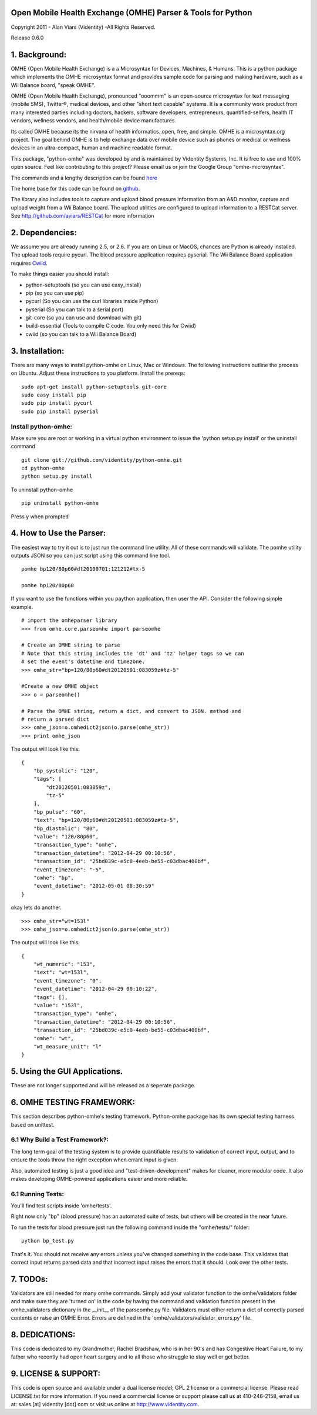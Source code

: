 .. image::  http://videntity.com/images/omhe.png


Open Mobile Health Exchange (OMHE) Parser & Tools for Python
============================================================
Copyright 2011 - Alan Viars (Videntity) -All Rights Reserved.


Release 0.6.0






1. Background:
==============

OMHE (Open Mobile Health Exchange) is a  a Microsyntax for Devices, Machines,
& Humans.  This is a python package which implements the OMHE microsyntax format
and provides sample code for parsing and making hardware, such as a Wii Balance
board, "speak OMHE".

OMHE (Open Mobile Health Exchange), pronounced "ooommm" is an open-source
microsyntax for text messaging (mobile SMS), Twitter®, medical devices, and
other "short text capable" systems. It is a community work product from many
interested parties including doctors, hackers, software developers,
entrepreneurs, quantified-selfers, health IT vendors, wellness vendors,
and health/mobile device manufactures.

Its called OMHE because its the nirvana of health informatics..open, free, and simple.
OMHE is a microsyntax.org project.  The goal behind OMHE is to help exchange
data over mobile device such as phones or medical or wellness devices in an
ultra-compact, human and machine readable format.

This package, "python-omhe" was developed by and is maintained by Videntity
Systems, Inc. It is free to use and 100% open source.  Feel like contributing to
this project?  Please email us or join the Google Group "omhe-microsyntax".


The commands and a lengthy description can be found here_

.. _here: http://code.google.com/p/omhe

The home base for this code can be found on github_.

.. _github: http://github.com/videntity/python-omhe



The library also includes tools to capture and upload blood pressure information
from an A&D monitor, capture and upload weight from a Wii Balance board.
The upload utilities are configured to upload information to a RESTCat server.
See http://github.com/aviars/RESTCat for more information



2. Dependencies:
================

We assume you are already running 2.5, or 2.6. If you are on Linux
or MacOS, chances are Python is already installed.  The upload tools require
pycurl.  The blood pressure application requires pyserial.  The Wii Balance Board
application requires Cwiid_.

.. _Cwiid: http://github.com/abstrakraft/cwiid


To make things easier you should install:

* python-setuptools (so you can use easy_install)
* pip (so you can use pip)
* pycurl (So you can use the curl libraries inside Python)
* pyserial (So you can talk to a serial port)
* git-core (so you can use and download with git)
* build-essential (Tools to compile C code. You only need this for Cwiid)
* cwiid (so you can talk to a Wii Balance Board)

3. Installation:
===============
There are many ways to install python-omhe on Linux, Mac or Windows.
The following instructions outline the process on Ubuntu.  Adjust these
instructions to you platform.
Install the prereqs:
::
    sudo apt-get install python-setuptools git-core
    sudo easy_install pip
    sudo pip install pycurl
    sudo pip install pyserial
    
Install python-omhe:
--------------------
Make sure you are root or working in a virtual python environment to issue the
'python setup.py install' or the uninstall command
::
    git clone git://github.com/videntity/python-omhe.git
    cd python-omhe
    python setup.py install
    
To uninstall python-omhe
::
    pip uninstall python-omhe
    
Press y when prompted


4. How to Use the Parser:
==========================


The easiest way to try it out is to just run the command line utility.  All of
these commands will validate.  The pomhe utility outputs JSON so you can just
script using this command line tool.
::
    pomhe bp120/80p60#dt20100701:121212#tx-5
    
    pomhe bp120/80p60
    

If you want to use the functions within you paython application, then user the
API.  Consider the following simple example.
::
    # import the omheparser library
    >>> from omhe.core.parseomhe import parseomhe
    
    # Create an OMHE string to parse
    # Note that this string includes the 'dt' and 'tz' helper tags so we can
    # set the event's datetime and timezone.
    >>> omhe_str="bp=120/80p60#dt20120501:083059z#tz-5"

    #Create a new OMHE object
    >>> o = parseomhe()
    
    # Parse the OMHE string, return a dict, and convert to JSON. method and
    # return a parsed dict
    >>> omhe_json=o.omhedict2json(o.parse(omhe_str))
    >>> print omhe_json

The output will look like this:
::
    {
        "bp_systolic": "120", 
        "tags": [
            "dt20120501:083059z", 
            "tz-5"
        ], 
        "bp_pulse": "60", 
        "text": "bp=120/80p60#dt20120501:083059z#tz-5", 
        "bp_diastolic": "80", 
        "value": "120/80p60", 
        "transaction_type": "omhe", 
        "transaction_datetime": "2012-04-29 00:10:56", 
        "transaction_id": "25bd039c-e5c0-4eeb-be55-c03dbac400bf", 
        "event_timezone": "-5", 
        "omhe": "bp", 
        "event_datetime": "2012-05-01 08:30:59"
    }

okay lets do another.
::
    >>> omhe_str="wt=153l"
    >>> omhe_json=o.omhedict2json(o.parse(omhe_str))

The output will look like this:
::
    {
        "wt_numeric": "153", 
        "text": "wt=153l", 
        "event_timezone": "0", 
        "event_datetime": "2012-04-29 00:10:22", 
        "tags": [], 
        "value": "153l", 
        "transaction_type": "omhe", 
        "transaction_datetime": "2012-04-29 00:10:56", 
        "transaction_id": "25bd039c-e5c0-4eeb-be55-c03dbac400bf", 
        "omhe": "wt", 
        "wt_measure_unit": "l"
    }

5. Using the GUI Applications.
===============================

These are not longer supported and will be released as a seperate package.


6. OMHE TESTING FRAMEWORK:
==========================

This section describes python-omhe's testing framework. Python-omhe package has
its own special testing harness based on unittest. 

6.1 Why Build a Test Framework?:
--------------------------------

The long term goal of the testing system is to provide
quantifiable results to validation of correct input, output, and to ensure the
tools throw the right exception when errant input is given.

Also, automated testing is just a good idea and "test-driven-development" makes
for cleaner, more modular code.  It also makes developing OMHE-powered
applications easier and more reliable.
 
6.1 Running Tests:
------------------
You'll find test scripts inside 'omhe/tests'. 

Right now only "bp" (blood pressure) has an automated suite of tests, but others
will be created in the near future.  
 
To run the tests for blood pressure just run the following command inside the
"omhe/tests/" folder:
::
    python bp_test.py
    
That's it.  You should not receive any errors unless you've changed something in
the code base.  This validates that correct input returns parsed data and that
incorrect input raises the errors that it should.  Look over the other tests.


7. TODOs:
=========

Validators are still needed for many omhe commands.  Simply add your validator
function to the omhe/validators folder and make sure they are 'turned on' in the
code by having the command and validation function present in the omhe_validators
dictionary in the __init__ of the parseomhe.py file. Validators must either
return a dict of correctly parsed contents or raise an OMHE Error.  Errors are
defined in the 'omhe/validators/validator_errors.py' file.

8. DEDICATIONS:
===============
This code is dedicated to my Grandmother, Rachel Bradshaw, who is in her 90's
and has Congestive Heart Failure, to my father who recently had open heart
surgery and  to all those who struggle to stay well or get better.


9. LICENSE & SUPPORT:
=====================
This code is open source and available under a dual license model; GPL 2 license
or a commercial license. Please read LICENSE.txt for more information.
If you need a commercial license or support please call us at 410-246-2158,
email us at: sales [at] videntity [dot] com or visit us online at http://www.videntity.com.



